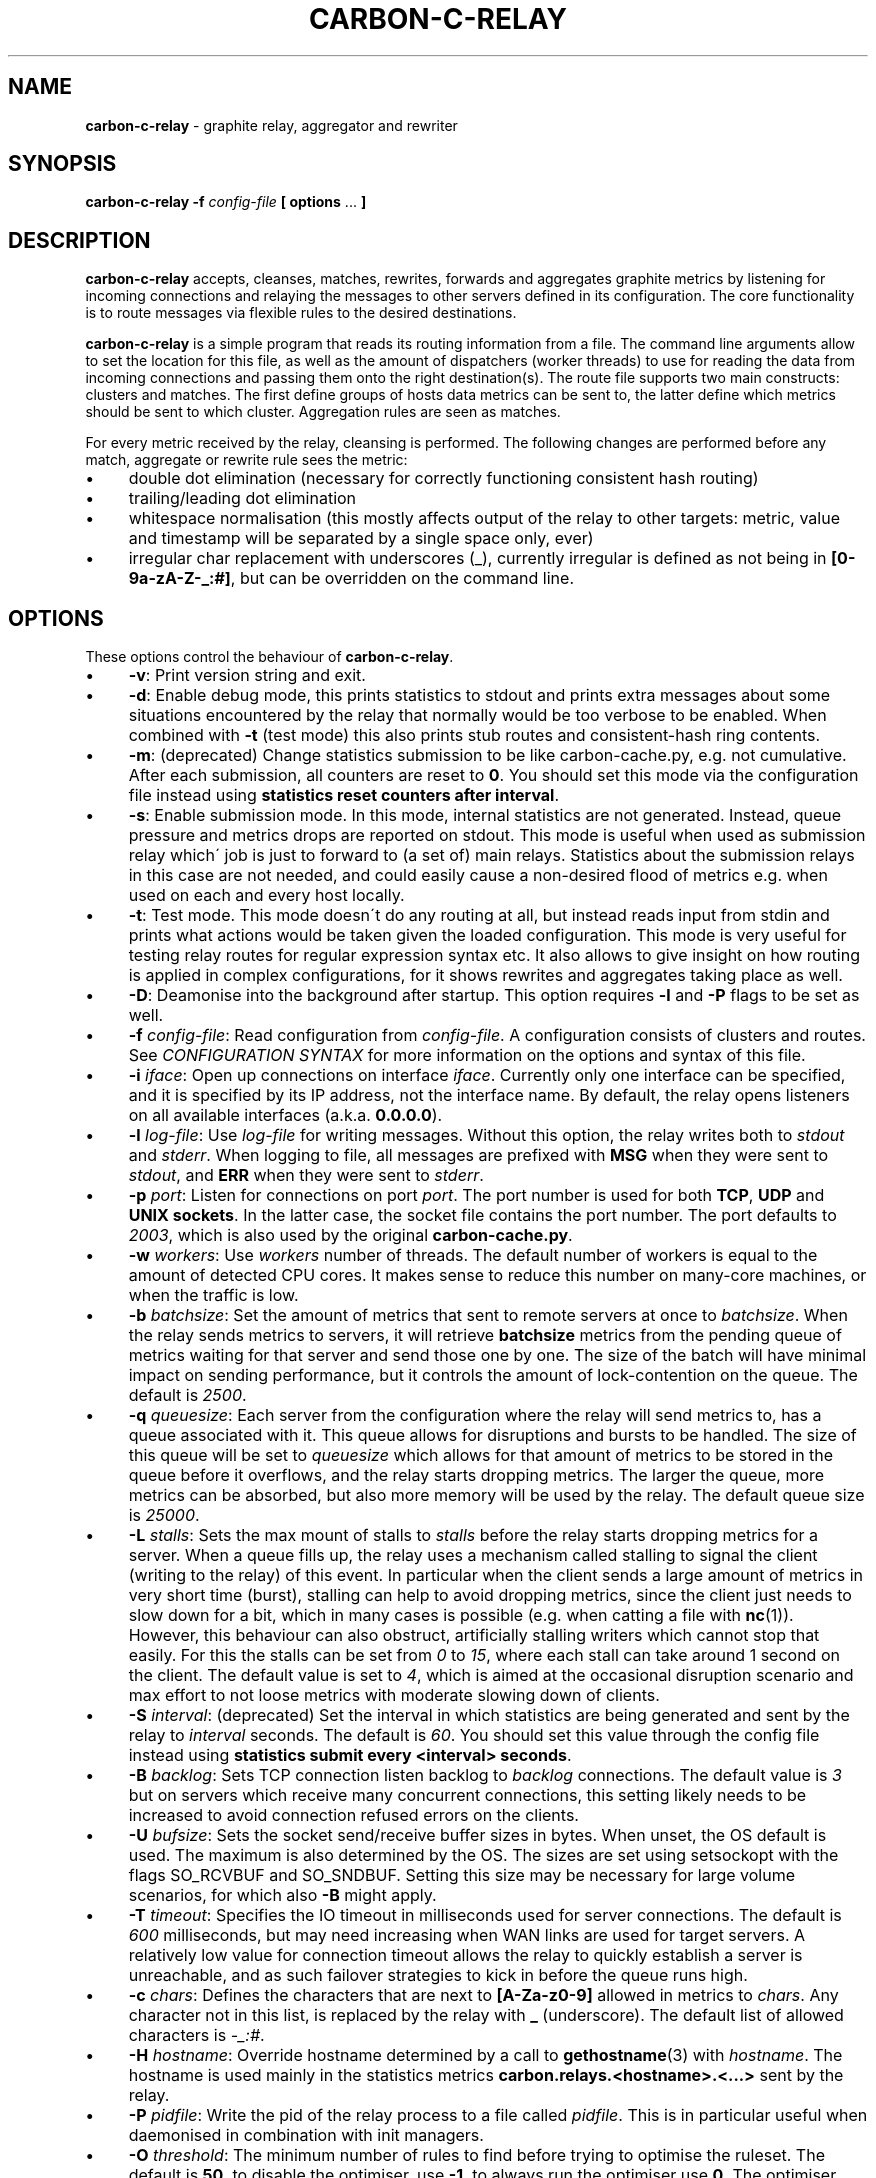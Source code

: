 .\" generated with Ronn/v0.7.3
.\" http://github.com/rtomayko/ronn/tree/0.7.3
.
.TH "CARBON\-C\-RELAY" "1" "February 2017" "Graphite" "Graphite data collection and visualisation"
.
.SH "NAME"
\fBcarbon\-c\-relay\fR \- graphite relay, aggregator and rewriter
.
.SH "SYNOPSIS"
\fBcarbon\-c\-relay\fR \fB\-f\fR \fIconfig\-file\fR \fB[ options\fR \.\.\. \fB]\fR
.
.SH "DESCRIPTION"
\fBcarbon\-c\-relay\fR accepts, cleanses, matches, rewrites, forwards and aggregates graphite metrics by listening for incoming connections and relaying the messages to other servers defined in its configuration\. The core functionality is to route messages via flexible rules to the desired destinations\.
.
.P
\fBcarbon\-c\-relay\fR is a simple program that reads its routing information from a file\. The command line arguments allow to set the location for this file, as well as the amount of dispatchers (worker threads) to use for reading the data from incoming connections and passing them onto the right destination(s)\. The route file supports two main constructs: clusters and matches\. The first define groups of hosts data metrics can be sent to, the latter define which metrics should be sent to which cluster\. Aggregation rules are seen as matches\.
.
.P
For every metric received by the relay, cleansing is performed\. The following changes are performed before any match, aggregate or rewrite rule sees the metric:
.
.IP "\(bu" 4
double dot elimination (necessary for correctly functioning consistent hash routing)
.
.IP "\(bu" 4
trailing/leading dot elimination
.
.IP "\(bu" 4
whitespace normalisation (this mostly affects output of the relay to other targets: metric, value and timestamp will be separated by a single space only, ever)
.
.IP "\(bu" 4
irregular char replacement with underscores (_), currently irregular is defined as not being in \fB[0\-9a\-zA\-Z\-_:#]\fR, but can be overridden on the command line\.
.
.IP "" 0
.
.SH "OPTIONS"
These options control the behaviour of \fBcarbon\-c\-relay\fR\.
.
.IP "\(bu" 4
\fB\-v\fR: Print version string and exit\.
.
.IP "\(bu" 4
\fB\-d\fR: Enable debug mode, this prints statistics to stdout and prints extra messages about some situations encountered by the relay that normally would be too verbose to be enabled\. When combined with \fB\-t\fR (test mode) this also prints stub routes and consistent\-hash ring contents\.
.
.IP "\(bu" 4
\fB\-m\fR: (deprecated) Change statistics submission to be like carbon\-cache\.py, e\.g\. not cumulative\. After each submission, all counters are reset to \fB0\fR\. You should set this mode via the configuration file instead using \fBstatistics reset counters after interval\fR\.
.
.IP "\(bu" 4
\fB\-s\fR: Enable submission mode\. In this mode, internal statistics are not generated\. Instead, queue pressure and metrics drops are reported on stdout\. This mode is useful when used as submission relay which\' job is just to forward to (a set of) main relays\. Statistics about the submission relays in this case are not needed, and could easily cause a non\-desired flood of metrics e\.g\. when used on each and every host locally\.
.
.IP "\(bu" 4
\fB\-t\fR: Test mode\. This mode doesn\'t do any routing at all, but instead reads input from stdin and prints what actions would be taken given the loaded configuration\. This mode is very useful for testing relay routes for regular expression syntax etc\. It also allows to give insight on how routing is applied in complex configurations, for it shows rewrites and aggregates taking place as well\.
.
.IP "\(bu" 4
\fB\-D\fR: Deamonise into the background after startup\. This option requires \fB\-l\fR and \fB\-P\fR flags to be set as well\.
.
.IP "\(bu" 4
\fB\-f\fR \fIconfig\-file\fR: Read configuration from \fIconfig\-file\fR\. A configuration consists of clusters and routes\. See \fICONFIGURATION SYNTAX\fR for more information on the options and syntax of this file\.
.
.IP "\(bu" 4
\fB\-i\fR \fIiface\fR: Open up connections on interface \fIiface\fR\. Currently only one interface can be specified, and it is specified by its IP address, not the interface name\. By default, the relay opens listeners on all available interfaces (a\.k\.a\. \fB0\.0\.0\.0\fR)\.
.
.IP "\(bu" 4
\fB\-l\fR \fIlog\-file\fR: Use \fIlog\-file\fR for writing messages\. Without this option, the relay writes both to \fIstdout\fR and \fIstderr\fR\. When logging to file, all messages are prefixed with \fBMSG\fR when they were sent to \fIstdout\fR, and \fBERR\fR when they were sent to \fIstderr\fR\.
.
.IP "\(bu" 4
\fB\-p\fR \fIport\fR: Listen for connections on port \fIport\fR\. The port number is used for both \fBTCP\fR, \fBUDP\fR and \fBUNIX sockets\fR\. In the latter case, the socket file contains the port number\. The port defaults to \fI2003\fR, which is also used by the original \fBcarbon\-cache\.py\fR\.
.
.IP "\(bu" 4
\fB\-w\fR \fIworkers\fR: Use \fIworkers\fR number of threads\. The default number of workers is equal to the amount of detected CPU cores\. It makes sense to reduce this number on many\-core machines, or when the traffic is low\.
.
.IP "\(bu" 4
\fB\-b\fR \fIbatchsize\fR: Set the amount of metrics that sent to remote servers at once to \fIbatchsize\fR\. When the relay sends metrics to servers, it will retrieve \fBbatchsize\fR metrics from the pending queue of metrics waiting for that server and send those one by one\. The size of the batch will have minimal impact on sending performance, but it controls the amount of lock\-contention on the queue\. The default is \fI2500\fR\.
.
.IP "\(bu" 4
\fB\-q\fR \fIqueuesize\fR: Each server from the configuration where the relay will send metrics to, has a queue associated with it\. This queue allows for disruptions and bursts to be handled\. The size of this queue will be set to \fIqueuesize\fR which allows for that amount of metrics to be stored in the queue before it overflows, and the relay starts dropping metrics\. The larger the queue, more metrics can be absorbed, but also more memory will be used by the relay\. The default queue size is \fI25000\fR\.
.
.IP "\(bu" 4
\fB\-L\fR \fIstalls\fR: Sets the max mount of stalls to \fIstalls\fR before the relay starts dropping metrics for a server\. When a queue fills up, the relay uses a mechanism called stalling to signal the client (writing to the relay) of this event\. In particular when the client sends a large amount of metrics in very short time (burst), stalling can help to avoid dropping metrics, since the client just needs to slow down for a bit, which in many cases is possible (e\.g\. when catting a file with \fBnc\fR(1))\. However, this behaviour can also obstruct, artificially stalling writers which cannot stop that easily\. For this the stalls can be set from \fI0\fR to \fI15\fR, where each stall can take around 1 second on the client\. The default value is set to \fI4\fR, which is aimed at the occasional disruption scenario and max effort to not loose metrics with moderate slowing down of clients\.
.
.IP "\(bu" 4
\fB\-S\fR \fIinterval\fR: (deprecated) Set the interval in which statistics are being generated and sent by the relay to \fIinterval\fR seconds\. The default is \fI60\fR\. You should set this value through the config file instead using \fBstatistics submit every <interval> seconds\fR\.
.
.IP "\(bu" 4
\fB\-B\fR \fIbacklog\fR: Sets TCP connection listen backlog to \fIbacklog\fR connections\. The default value is \fI3\fR but on servers which receive many concurrent connections, this setting likely needs to be increased to avoid connection refused errors on the clients\.
.
.IP "\(bu" 4
\fB\-U\fR \fIbufsize\fR: Sets the socket send/receive buffer sizes in bytes\. When unset, the OS default is used\. The maximum is also determined by the OS\. The sizes are set using setsockopt with the flags SO_RCVBUF and SO_SNDBUF\. Setting this size may be necessary for large volume scenarios, for which also \fB\-B\fR might apply\.
.
.IP "\(bu" 4
\fB\-T\fR \fItimeout\fR: Specifies the IO timeout in milliseconds used for server connections\. The default is \fI600\fR milliseconds, but may need increasing when WAN links are used for target servers\. A relatively low value for connection timeout allows the relay to quickly establish a server is unreachable, and as such failover strategies to kick in before the queue runs high\.
.
.IP "\(bu" 4
\fB\-c\fR \fIchars\fR: Defines the characters that are next to \fB[A\-Za\-z0\-9]\fR allowed in metrics to \fIchars\fR\. Any character not in this list, is replaced by the relay with \fB_\fR (underscore)\. The default list of allowed characters is \fI\-_:#\fR\.
.
.IP "\(bu" 4
\fB\-H\fR \fIhostname\fR: Override hostname determined by a call to \fBgethostname\fR(3) with \fIhostname\fR\. The hostname is used mainly in the statistics metrics \fBcarbon\.relays\.<hostname>\.<\.\.\.>\fR sent by the relay\.
.
.IP "\(bu" 4
\fB\-P\fR \fIpidfile\fR: Write the pid of the relay process to a file called \fIpidfile\fR\. This is in particular useful when daemonised in combination with init managers\.
.
.IP "\(bu" 4
\fB\-O\fR \fIthreshold\fR: The minimum number of rules to find before trying to optimise the ruleset\. The default is \fB50\fR, to disable the optimiser, use \fB\-1\fR, to always run the optimiser use \fB0\fR\. The optimiser tries to group rules to avoid spending excessive time on matching expressions\.
.
.IP "" 0
.
.SH "CONFIGURATION SYNTAX"
The config file supports the following syntax, where comments start with a \fB#\fR character and can appear at any position on a line and suppress input until the end of that line:
.
.IP "" 4
.
.nf

cluster <name>
    < <forward | any_of | failover> [useall] |
      <carbon_ch | fnv1a_ch | jump_fnv1a_ch> [replication <count>] >
        <host[:port][=instance] [proto <udp | tcp>]> \.\.\.
    ;

cluster <name>
    file [ip]
        </path/to/file> \.\.\.
    ;

match
        <* | expression \.\.\.>
    [validate <expression> else <log | drop>]
    send to <cluster \.\.\. | blackhole>
    [stop]
    ;

rewrite <expression>
    into <replacement>
    ;

aggregate
        <expression> \.\.\.
    every <interval> seconds
    expire after <expiration> seconds
    [timestamp at <start | middle | end> of bucket]
    compute <sum | count | max | min | average |
             median | percentile<%> | variance | stddev> write to
        <metric>
    [compute \.\.\.]
    [send to <cluster \.\.\.>]
    [stop]
    ;

send statistics to <cluster \.\.\.>
    [stop]
    ;
statistics
    [submit every <interval> seconds]
    [reset counters after interval]
    [prefix with <prefix>]
    [send to <cluster \.\.\.>]
    [stop]
    ;

include </path/to/file/or/glob>
    ;
.
.fi
.
.IP "" 0
.
.P
Multiple clusters can be defined, and need not to be referenced by a match rule\. All clusters point to one or more hosts, except the \fBfile\fR cluster which writes to files in the local filesystem\. \fBhost\fR may be an IPv4 or IPv6 address, or a hostname\. Since host is followed by an optional \fB:\fR and port, for IPv6 addresses not to be interpreted wrongly, either a port must be given, or the IPv6 address surrounded by brackets, e\.g\. \fB[::1]\fR\. An optional \fBproto udp\fR or \fBproto tcp\fR may be added to specify the use of UDP or TCP to connect to the remote server\. When omitted this defaults to a TCP connection\.
.
.P
The \fBforward\fR and \fBfile\fR clusters simply send everything they receive to all defined members (host addresses or files)\. The \fBany_of\fR cluster is a small variant of the \fBforward\fR cluster, but instead of sending to all defined members, it sends each incoming metric to one of defined members\. This is not much useful in itself, but since any of the members can receive each metric, this means that when one of the members is unreachable, the other members will receive all of the metrics\. This can be useful when the cluster points to other relays\. The \fBany_of\fR router tries to send the same metrics consistently to the same destination\. The \fBfailover\fR cluster is like the \fBany_of\fR cluster, but sticks to the order in which servers are defined\. This is to implement a pure failover scenario between servers\. The \fBcarbon_ch\fR cluster sends the metrics to the member that is responsible according to the consistent hash algorithm (as used in the original carbon), or multiple members if replication is set to more than 1\. The \fBfnv1a_ch\fR cluster is a identical in behaviour to \fBcarbon_ch\fR, but it uses a different hash technique (FNV1a) which is faster but more importantly defined to get by a limitation of \fBcarbon_ch\fR to use both host and port from the members\. This is useful when multiple targets live on the same host just separated by port\. The instance that original carbon uses to get around this can be set by appending it after the port, separated by an equals sign, e\.g\. \fB127\.0\.0\.1:2006=a\fR for instance \fBa\fR\. When using the \fBfnv1a_ch\fR cluster, this instance overrides the hash key in use\. This allows for many things, including masquerading old IP addresses, but mostly to make the hash key location to become agnostic of the (physical) location of that key\. For example, usage like \fB10\.0\.0\.1:2003=4d79d13554fa1301476c1f9fe968b0ac\fR would allow to change port and/or ip address of the server that receives data for the instance key\. Obviously, this way migration of data can be dealt with much more conveniently\. The \fBjump_fnv1a_ch\fR cluster is also a consistent hash cluster like the previous two, but it does not take the server information into account at all\. Whether this is useful to you depends on your scenario\. The jump hash has a much better balancing over the servers defined in the cluster, at the expense of not being able to remove any server but the last in order\. What this means is that this hash is fine to use with ever growing clusters where older nodes are also replaced at some point\. If you have a cluster where removal of old nodes takes place often, the jump hash is not suitable for you\. Jump hash works with servers in an ordered list without gaps\. To influence the ordering, the instance given to the server will be used as sorting key\. Without, the order will be as given in the file\. It is a good practice to fix the order of the servers with instances such that it is explicit what the right nodes for the jump hash are\.
.
.P
DNS hostnames are resolved to a single address, according to the preference rules in RFC 3484 \fIhttps://www\.ietf\.org/rfc/rfc3484\.txt\fR\. The \fBany_of\fR, \fBfailover\fR and \fBforward\fR clusters have an explicit \fBuseall\fR flag that enables expansion for hostnames resolving to multiple addresses\. Each address returned becomes a cluster destination\.
.
.P
Match rules are the way to direct incoming metrics to one or more clusters\. Match rules are processed top to bottom as they are defined in the file\. It is possible to define multiple matches in the same rule\. Each match rule can send data to one or more clusters\. Since match rules "fall through" unless the \fBstop\fR keyword is added, carefully crafted match expression can be used to target multiple clusters or aggregations\. This ability allows to replicate metrics, as well as send certain metrics to alternative clusters with careful ordering and usage of the \fBstop\fR keyword\. The special cluster \fBblackhole\fR discards any metrics sent to it\. This can be useful for weeding out unwanted metrics in certain cases\. Because throwing metrics away is pointless if other matches would accept the same data, a match with as destination the blackhole cluster, has an implicit \fBstop\fR\. The \fBvalidation\fR clause adds a check to the data (what comes after the metric) in the form of a regular expression\. When this expression matches, the match rule will execute as if no validation clause was present\. However, if it fails, the match rule is aborted, and no metrics will be sent to destinations, this is the \fBdrop\fR behaviour\. When \fBlog\fR is used, the metric is logged to stderr\. Care should be taken with the latter to avoid log flooding\. When a validate clause is present, destinations need not to be present, this allows for applying a global validation rule\. Note that the cleansing rules are applied before validation is done, thus the data will not have duplicate spaces\.
.
.P
Rewrite rules take a regular expression as input to match incoming metrics, and transform them into the desired new metric name\. In the replacement, backreferences are allowed to match capture groups defined in the input regular expression\. A match of \fBserver\e\.(x|y|z)\e\.\fR allows to use e\.g\. \fBrole\.\e1\.\fR in the substitution\. A few caveats apply to the current implementation of rewrite rules\. First, their location in the config file determines when the rewrite is performed\. The rewrite is done in\-place, as such a match rule before the rewrite would match the original name, a match rule after the rewrite no longer matches the original name\. Care should be taken with the ordering, as multiple rewrite rules in succession can take place, e\.g\. \fBa\fR gets replaced by \fBb\fR and \fBb\fR gets replaced by \fBc\fR in a succeeding rewrite rule\. The second caveat with the current implementation, is that the rewritten metric names are not cleansed, like newly incoming metrics are\. Thus, double dots and potential dangerous characters can appear if the replacement string is crafted to produce them\. It is the responsibility of the writer to make sure the metrics are clean\. If this is an issue for routing, one can consider to have a rewrite\-only instance that forwards all metrics to another instance that will do the routing\. Obviously the second instance will cleanse the metrics as they come in\. The backreference notation allows to lowercase and uppercase the replacement string with the use of the underscore (\fB_\fR) and carret (\fB^\fR) symbols following directly after the backslash\. For example, \fBrole\.\e_1\.\fR as substitution will lowercase the contents of \fB\e1\fR\. The dot (\fB\.\fR) can be used in a similar fashion, or followed after the underscore or caret to replace dots with underscores in the substitution\. This can be handy for some situations where metrics are sent to graphite\.
.
.P
The aggregations defined take one or more input metrics expressed by one or more regular expresions, similar to the match rules\. Incoming metrics are aggregated over a period of time defined by the interval in seconds\. Since events may arrive a bit later in time, the expiration time in seconds defines when the aggregations should be considered final, as no new entries are allowed to be added any more\. On top of an aggregation multiple aggregations can be computed\. They can be of the same or different aggregation types, but should write to a unique new metric\. The metric names can include back references like in rewrite expressions, allowing for powerful single aggregation rules that yield in many aggregations\. When no \fBsend to\fR clause is given, produced metrics are sent to the relay as if they were submitted from the outside, hence match and aggregation rules apply to those\. Care should be taken that loops are avoided this way\. For this reason, the use of the \fBsend to\fR clause is encouraged, to direct the output traffic where possible\. Like for match rules, it is possible to define multiple cluster targets\. Also, like match rules, the \fBstop\fR keyword applies to control the flow of metrics in the matching process\.
.
.P
The \fBsend statistics to\fR construct is deprecated and will be removed in the next release\. Use the special \fBstatistics\fR construct instead\.
.
.P
The \fBstatistics\fR construct can control a couple of things about the (internal) statistics produced by the relay\. The \fBsend to\fR target can be used to avoid router loops by sending the statistics to a certain destination cluster(s)\. By default the metrics are prefixed with \fBcarbon\.relays\.<hostname>\fR, where hostname is determinted on startup and can be overridden using the \fB\-H\fR argument\. This prefix can be set using the \fBprefix with\fR clause similar to a rewrite rule target\. The input match in this case is the pre\-set regular expression \fB^(([^\.]+)(\e\.\.*)?)$\fR on the hostname\. As such, one can see that the default prefix is set by \fBcarbon\.relays\.\e\.1\fR\. Note that this uses the replace\-dot\-with\-underscore replacement feature from rewrite rules\. Given the input expression, the following match groups are available: \fB\e1\fR the entire hostname, \fB\e2\fR the short hostname and \fB\e3\fR the domainname (with leading dot)\. It may make sense to replace the default by something like \fBcarbon\.relays\.\e_2\fR for certain scenarios, to always use the lowercased short hostname, which following the expression doesn\'t contain a dot\. By default, the metrics are submitted every 60 seconds, this can be changed using the \fBsubmit every <interval> seconds\fR clause\.
.
.br
To obtain a more compatible set of values to carbon\-cache\.py, use the \fBreset counters after interval\fR clause to make values non\-cumulative, that is, they will report the change compared to the previous value\.
.
.P
In case configuration becomes very long, or is managed better in separate files, the \fBinclude\fR directive can be used to read another file\. The given file will be read in place and added to the router configuration at the time of inclusion\. The end result is one big route configuration\. Multiple \fBinclude\fR statements can be used throughout the configuration file\. The positioning will influence the order of rules as normal\. Beware that recursive inclusion (\fBinclude\fR from an included file) is supported, and currently no safeguards exist for an inclusion loop\. For what is worth, this feature likely is best used with simple configuration files (e\.g\. not having \fBinclude\fR in them)\.
.
.SH "EXAMPLES"
\fBcarbon\-c\-relay\fR evolved over time, growing features on demand as the tool proved to be stable and fitting the job well\. Below follow some annotated examples of constructs that can be used with the relay\.
.
.P
Clusters can be defined as much as necessary\. They receive data from match rules, and their type defines which members of the cluster finally get the metric data\. The simplest cluster form is a \fBforward\fR cluster:
.
.IP "" 4
.
.nf

cluster send\-through
    forward
        10\.1\.0\.1
    ;
.
.fi
.
.IP "" 0
.
.P
Any metric sent to the \fBsend\-through\fR cluster would simply be forwarded to the server at IPv4 address \fB10\.1\.0\.1\fR\. If we define multiple servers, all of those servers would get the same metric, thus:
.
.IP "" 4
.
.nf

cluster send\-through
    forward
        10\.1\.0\.1
        10\.2\.0\.1
    ;
.
.fi
.
.IP "" 0
.
.P
The above results in a duplication of metrics send to both machines\. This can be useful, but most of the time it is not\. The \fBany_of\fR cluster type is like \fBforward\fR, but it sends each incoming metric to any of the members\. The same example with such cluster would be:
.
.IP "" 4
.
.nf

cluster send\-to\-any\-one
    any_of 10\.1\.0\.1:2010 10\.1\.0\.1:2011;
.
.fi
.
.IP "" 0
.
.P
This would implement a multipath scenario, where two servers are used, the load between them is spread, but should any of them fail, all metrics are sent to the remaining one\. This typically works well for upstream relays, or for balancing carbon\-cache processes running on the same machine\. Should any member become unavailable, for instance due to a rolling restart, the other members receive the traffic\. If it is necessary to have true fail\-over, where the secondary server is only used if the first is down, the following would implement that:
.
.IP "" 4
.
.nf

cluster try\-first\-then\-second
    failover 10\.1\.0\.1:2010 10\.1\.0\.1:2011;
.
.fi
.
.IP "" 0
.
.P
These types are different from the two consistent hash cluster types:
.
.IP "" 4
.
.nf

cluster graphite
    carbon_ch
        127\.0\.0\.1:2006=a
        127\.0\.0\.1:2007=b
        127\.0\.0\.1:2008=c
    ;
.
.fi
.
.IP "" 0
.
.P
If a member in this example fails, all metrics that would go to that member are kept in the queue, waiting for the member to return\. This is useful for clusters of carbon\-cache machines where it is desirable that the same metric ends up on the same server always\. The \fBcarbon_ch\fR cluster type is compatible with carbon\-relay consistent hash, and can be used for existing clusters populated by carbon\-relay\. For new clusters, however, it is better to use the \fBfnv1a_ch\fR cluster type, for it is faster, and allows to balance over the same address but different ports without an instance number, in constrast to \fBcarbon_ch\fR\.
.
.P
Because we can use multiple clusters, we can also replicate without the use of the \fBforward\fR cluster type, in a more intelligent way:
.
.IP "" 4
.
.nf

cluster dc\-old
    carbon_ch replication 2
        10\.1\.0\.1
        10\.1\.0\.2
        10\.1\.0\.3
    ;
cluster dc\-new1
    fnv1a_ch replication 2
        10\.2\.0\.1
        10\.2\.0\.2
        10\.2\.0\.3
    ;
cluster dc\-new2
    fnv1a_ch replication 2
        10\.3\.0\.1
        10\.3\.0\.2
        10\.3\.0\.3
    ;

match *
    send to dc\-old
    ;
match *
    send to
        dc\-new1
        dc\-new2
    stop
    ;
.
.fi
.
.IP "" 0
.
.P
In this example all incoming metrics are first sent to \fBdc\-old\fR, then \fBdc\-new1\fR and finally to \fBdc\-new2\fR\. Note that the cluster type of \fBdc\-old\fR is different\. Each incoming metric will be send to 2 members of all three clusters, thus replicating to in total 6 destinations\. For each cluster the destination members are computed independently\. Failure of clusters or members does not affect the others, since all have individual queues\. The above example could also be written using three match rules for each dc, or one match rule for all three dcs\. The difference is mainly in performance, the number of times the incoming metric has to be matched against an expression\. The \fBstop\fR rule in \fBdc\-new\fR match rule is not strictly necessary in this example, because there are no more following match rules\. However, if the match would target a specific subset, e\.g\. \fB^sys\e\.\fR, and more clusters would be defined, this could be necessary, as for instance in the following abbreviated example:
.
.IP "" 4
.
.nf

cluster dc1\-sys \.\.\. ;
cluster dc2\-sys \.\.\. ;

cluster dc1\-misc \.\.\. ;
cluster dc2\-misc \.\.\. ;

match ^sys\e\. send to dc1\-sys;
match ^sys\e\. send to dc2\-sys stop;

match * send to dc1\-misc;
match * send to dc2\-misc stop;
.
.fi
.
.IP "" 0
.
.P
As can be seen, without the \fBstop\fR in dc2\-sys\' match rule, all metrics starting with \fBsys\.\fR would also be send to dc1\-misc and dc2\-misc\. It can be that this is desired, of course, but in this example there is a dedicated cluster for the \fBsys\fR metrics\.
.
.P
Suppose there would be some unwanted metric that unfortunately is generated, let\'s assume some bad/old software\. We don\'t want to store this metric\. The \fBblackhole\fR cluster is suitable for that, when it is harder to actually whitelist all wanted metrics\. Consider the following:
.
.IP "" 4
.
.nf

match
        some_legacy1$
        some_legacy2$
    send to blackhole
    stop;
.
.fi
.
.IP "" 0
.
.P
This would throw away all metrics that end with \fBsome_legacy\fR, that would otherwise be hard to filter out\. Since the order matters, it can be used in a construct like this:
.
.IP "" 4
.
.nf

cluster old \.\.\. ;
cluster new \.\.\. ;

match * send to old;

match unwanted send to blackhole stop;

match * send to new;
.
.fi
.
.IP "" 0
.
.P
In this example the old cluster would receive the metric that\'s unwanted for the new cluster\. So, the order in which the rules occur does matter for the execution\.
.
.P
Validation can be used to ensure the data for metrics is as expected\. A global validation for just number (no floating point) values could be:
.
.IP "" 4
.
.nf

match *
    validate ^[0\-9]+\e [0\-9]+$ else drop
    ;
.
.fi
.
.IP "" 0
.
.P
(Note the escape with backslash \fB\e\fR of the space, you might be able to use \fB\es\fR or \fB[:space:]\fR instead, this depends on your libc implementation\.)
.
.P
The validation clause can exist on every match rule, so in principle, the following is valid:
.
.IP "" 4
.
.nf

match ^foo
    validate ^[0\-9]+\e [0\-9]+$ else drop
    send to integer\-cluster
    ;
match ^foo
    validate ^[0\-9\.e+\-]+\e [0\-9\.e+\-]+$ else drop
    send to float\-cluster
    stop;
.
.fi
.
.IP "" 0
.
.P
Note that the behaviour is different in the previous two examples\. When no \fBsend to\fR clusters are specified, a validation error makes the match behave like the \fBstop\fR keyword is present\. Likewise, when validation passes, processing continues with the next rule\. When destination clusters are present, the \fBmatch\fR respects the \fBstop\fR keyword as normal\. When specified, processing will always stop when specified so\. However, if validation fails, the rule does not send anything to the destination clusters, the metric will be dropped or logged, but never sent\.
.
.P
The relay is capable of rewriting incoming metrics on the fly\. This process is done based on regular expressions with capture groups that allow to substitute parts in a replacement string\. Rewrite rules allow to cleanup metrics from applications, or provide a migration path\. In it\'s simplest form a rewrite rule looks like this:
.
.IP "" 4
.
.nf

rewrite ^server\e\.(\.+)\e\.(\.+)\e\.([a\-zA\-Z]+)([0\-9]+)
    into server\.\e_1\.\e2\.\e3\.\e3\e4
    ;
.
.fi
.
.IP "" 0
.
.P
In this example a metric like \fBserver\.DC\.role\.name123\fR would be transformed into \fBserver\.dc\.role\.name\.name123\fR\. For rewrite rules hold the same as for matches, that their order matters\. Hence to build on top of the old/new cluster example done earlier, the following would store the original metric name in the old cluster, and the new metric name in the new cluster:
.
.IP "" 4
.
.nf

match * send to old;

rewrite \.\.\. ;

match * send to new;
.
.fi
.
.IP "" 0
.
.P
Note that after the rewrite, the original metric name is no longer available, as the rewrite happens in\-place\.
.
.P
Aggregations are probably the most complex part of carbon\-c\-relay\. Two ways of specifying aggregates are supported by carbon\-c\-relay\. The first, static rules, are handled by an optimiser which tries to fold thousands of rules into groups to make the matching more efficient\. The second, dynamic rules, are very powerful compact definitions with possibly thousands of internal instantiations\. A typical static aggregation looks like:
.
.IP "" 4
.
.nf

aggregate
        ^sys\e\.dc1\e\.somehost\-[0\-9]+\e\.somecluster\e\.mysql\e\.replication_delay
        ^sys\e\.dc2\e\.somehost\-[0\-9]+\e\.somecluster\e\.mysql\e\.replication_delay
    every 10 seconds
    expire after 35 seconds
    timestamp at end of bucket
    compute sum write to
        mysql\.somecluster\.total_replication_delay
    compute average write to
        mysql\.somecluster\.average_replication_delay
    compute max write to
        mysql\.somecluster\.max_replication_delay
    compute count write to
        mysql\.somecluster\.replication_delay_metric_count
    ;
.
.fi
.
.IP "" 0
.
.P
In this example, four aggregations are produced from the incoming matching metrics\. In this example we could have written the two matches as one, but for demonstration purposes we did not\. Obviously they can refer to different metrics, if that makes sense\. The \fBevery 10 seconds\fR clause specifies in what interval the aggregator can expect new metrics to arrive\. This interval is used to produce the aggregations, thus each 10 seconds 4 new metrics are generated from the data received sofar\. Because data may be in transit for some reason, or generation stalled, the \fBexpire after\fR clause specifies how long the data should be kept before considering a data bucket (which is aggregated) to be complete\. In the example, 35 was used, which means after 35 seconds the first aggregates are produced\. It also means that metrics can arrive 35 seconds late, and still be taken into account\. The exact time at which the aggregate metrics are produced is random between 0 and interval (10 in this case) seconds after the expiry time\. This is done to prevent thundering herds of metrics for large aggregation sets\. The \fBtimestamp\fR that is used for the aggregations can be specified to be the \fBstart\fR, \fBmiddle\fR or \fBend\fR of the bucket\. Original carbon\-aggregator\.py uses \fBstart\fR, while carbon\-c\-relay\'s default has always been \fBend\fR\. The \fBcompute\fR clauses demonstrate a single aggregation rule can produce multiple aggregates, as often is the case\. Internally, this comes for free, since all possible aggregates are always calculated, whether or not they are used\. The produced new metrics are resubmitted to the relay, hence matches defined before in the configuration can match output of the aggregator\. It is important to avoid loops, that can be generated this way\. In general, splitting aggregations to their own carbon\-c\-relay instance, such that it is easy to forward the produced metrics to another relay instance is a good practice\.
.
.P
The previous example could also be written as follows to be dynamic:
.
.IP "" 4
.
.nf

aggregate
        ^sys\e\.dc[0\-9]\.(somehost\-[0\-9]+)\e\.([^\.]+)\e\.mysql\e\.replication_delay
    every 10 seconds
    expire after 35 seconds
    compute sum write to
        mysql\.host\.\e1\.replication_delay
    compute sum write to
        mysql\.host\.all\.replication_delay
    compute sum write to
        mysql\.cluster\.\e2\.replication_delay
    compute sum write to
        mysql\.cluster\.all\.replication_delay
    ;
.
.fi
.
.IP "" 0
.
.P
Here a single match, results in four aggregations, each of a different scope\. In this example aggregation based on hostname and cluster are being made, as well as the more general \fBall\fR targets, which in this example have both identical values\. Note that with this single aggregation rule, both per\-cluster, per\-host and total aggregations are produced\. Obviously, the input metrics define which hosts and clusters are produced\.
.
.P
With use of the \fBsend to\fR clause, aggregations can be made more intuitive and less error\-prone\. Consider the below example:
.
.IP "" 4
.
.nf

cluster graphite fnv1a_ch ip1 ip2 ip3;

aggregate ^sys\e\.somemetric
    every 60 seconds
    expire after 75 seconds
    compute sum write to
        sys\.somemetric
    send to graphite
    stop
    ;

match * send to graphite;
.
.fi
.
.IP "" 0
.
.P
It sends all incoming metrics to the graphite cluster, except the sys\.somemetric ones, which it replaces with a sum of all the incoming ones\. Without a \fBstop\fR in the aggregate, this causes a loop, and without the \fBsend to\fR, the metric name can\'t be kept its original name, for the output now directly goes to the cluster\.
.
.SH "STATISTICS"
When \fBcarbon\-c\-relay\fR is run without \fB\-d\fR or \fB\-s\fR arguments, statistics will be produced\. By default they are sent to the relay itself in the form of \fBcarbon\.relays\.<hostname>\.*\fR\. See the \fBstatistics\fR construct to override this prefix, sending interval and values produced\. While many metrics have a similar name to what carbon\-cache\.py would produce, their values are likely different\. By default, most values are running counters which only increase over time\. The use of the nonNegativeDerivative() function from graphite is useful with these\.
.
.P
The following metrics are produced under the \fBcarbon\.relays\.<hostname>\fR namespace:
.
.IP "\(bu" 4
metricsReceived
.
.IP
The number of metrics that were received by the relay\. Received here means that they were seen and processed by any of the dispatchers\.
.
.IP "\(bu" 4
metricsSent
.
.IP
The number of metrics that were sent from the relay\. This is a total count for all servers combined\. When incoming metrics are duplicated by the cluster configuration, this counter will include all those duplications\. In other words, the amount of metrics that were successfully sent to other systems\. Note that metrics that are processed (received) but still in the sending queue (queued) are not included in this counter\.
.
.IP "\(bu" 4
metricsQueued
.
.IP
The total number of metrics that are currently in the queues for all the server targets\. This metric is not cumulative, for it is a sample of the queue size, which can (and should) go up and down\. Therefore you should not use the derivative function for this metric\.
.
.IP "\(bu" 4
metricsDropped
.
.IP
The total number of metric that had to be dropped due to server queues overflowing\. A queue typically overflows when the server it tries to send its metrics to is not reachable, or too slow in ingesting the amount of metrics queued\. This can be network or resource related, and also greatly depends on the rate of metrics being sent to the particular server\.
.
.IP "\(bu" 4
metricsBlackholed
.
.IP
The number of metrics that did not match any rule, or matched a rule with blackhole as target\. Depending on your configuration, a high value might be an indication of a misconfiguration somewhere\. These metrics were received by the relay, but never sent anywhere, thus they disappeared\.
.
.IP "\(bu" 4
metricStalls
.
.IP
The number of times the relay had to stall a client to indicate that the downstream server cannot handle the stream of metrics\. A stall is only performed when the queue is full and the server is actually receptive of metrics, but just too slow at the moment\. Stalls typically happen during micro\-bursts, where the client typically is unaware that it should stop sending more data, while it is able to\.
.
.IP "\(bu" 4
connections
.
.IP
The number of connect requests handled\. This is an ever increasing number just counting how many connections were accepted\.
.
.IP "\(bu" 4
disconnects
.
.IP
The number of disconnected clients\. A disconnect either happens because the client goes away, or due to an idle timeout in the relay\. The difference between this metric and connections is the amount of connections actively held by the relay\. In normal situations this amount remains within reasonable bounds\. Many connections, but few disconnections typically indicate a possible connection leak in the client\. The idle connections disconnect in the relay here is to guard against resource drain in such scenarios\.
.
.IP "\(bu" 4
dispatch_wallTime_us
.
.IP
The number of microseconds spent by the dispatchers to do their work\. In particular on multi\-core systems, this value can be confusing, however, it indicates how long the dispatchers were doing work handling clients\. It includes everything they do, from reading data from a socket, cleaning up the input metric, to adding the metric to the appropriate queues\. The larger the configuration, and more complex in terms of matches, the more time the dispatchers will spend on the cpu\. But also time they do /not/ spend on the cpu is included in this number\. It is the pure wallclock time the dispatcher was serving a client\.
.
.IP "\(bu" 4
dispatch_sleepTime_us
.
.IP
The number of microseconds spent by the dispatchers sleeping waiting for work\. When this value gets small (or even zero) the dispatcher has so much work that it doesn\'t sleep any more, and likely can\'t process the work in a timely fashion any more\. This value plus the wallTime from above sort of sums up to the total uptime taken by this dispatcher\. Therefore, expressing the wallTime as percentage of this sum gives the busyness percentage draining all the way up to 100% if sleepTime goes to 0\.
.
.IP "\(bu" 4
server_wallTime_us
.
.IP
The number of microseconds spent by the servers to send the metrics from their queues\. This value includes connection creation, reading from the queue, and sending metrics over the network\.
.
.IP "\(bu" 4
dispatcherX
.
.IP
For each indivual dispatcher, the metrics received and blackholed plus the wall clock time\. The values are as described above\.
.
.IP "\(bu" 4
destinations\.X
.
.IP
For all known destinations, the number of dropped, queued and sent metrics plus the wall clock time spent\. The values are as described above\.
.
.IP "\(bu" 4
aggregators\.metricsReceived
.
.IP
The number of metrics that were matched an aggregator rule and were accepted by the aggregator\. When a metric matches multiple aggregators, this value will reflect that\. A metric is not counted when it is considered syntactically invalid, e\.g\. no value was found\.
.
.IP "\(bu" 4
aggregators\.metricsDropped
.
.IP
The number of metrics that were sent to an aggregator, but did not fit timewise\. This is either because the metric was too far in the past or future\. The expire after clause in aggregate statements controls how long in the past metric values are accepted\.
.
.IP "\(bu" 4
aggregators\.metricsSent
.
.IP
The number of metrics that were sent from the aggregators\. These metrics were produced and are the actual results of aggregations\.
.
.IP "" 0
.
.SH "BUGS"
Please report them at: \fIhttps://github\.com/grobian/carbon\-c\-relay/issues\fR
.
.SH "AUTHOR"
Fabian Groffen <grobian@gentoo\.org>
.
.SH "SEE ALSO"
All other utilities from the graphite stack\.
.
.P
This project aims to be a fast replacement of the original Carbon relay \fIhttp://graphite\.readthedocs\.org/en/1\.0/carbon\-daemons\.html#carbon\-relay\-py\fR\. \fBcarbon\-c\-relay\fR aims to deliver performance and configurability\. Carbon is single threaded, and sending metrics to multiple consistent\-hash clusters requires chaining of relays\. This project provides a multithreaded relay which can address multiple targets and clusters for each and every metric based on pattern matches\.
.
.P
There are a couple more replacement projects out there, which are carbon\-relay\-ng \fIhttps://github\.com/graphite\-ng/carbon\-relay\-ng\fR and graphite\-relay \fIhttps://github\.com/markchadwick/graphite\-relay\fR\.
.
.P
Compared to carbon\-relay\-ng, this project does provide carbon\'s consistent\-hash routing\. graphite\-relay, which does this, however doesn\'t do metric\-based matches to direct the traffic, which this project does as well\. To date, carbon\-c\-relay can do aggregations, failover targets and more\.
.
.SH "ACKNOWLEDGEMENTS"
This program was originally developed for Booking\.com\. With approval from Booking\.com, the code was generalised and published as Open Source on GitHub, for which the author would like to express his gratitude\. Author no longer works for Booking\.com\.
